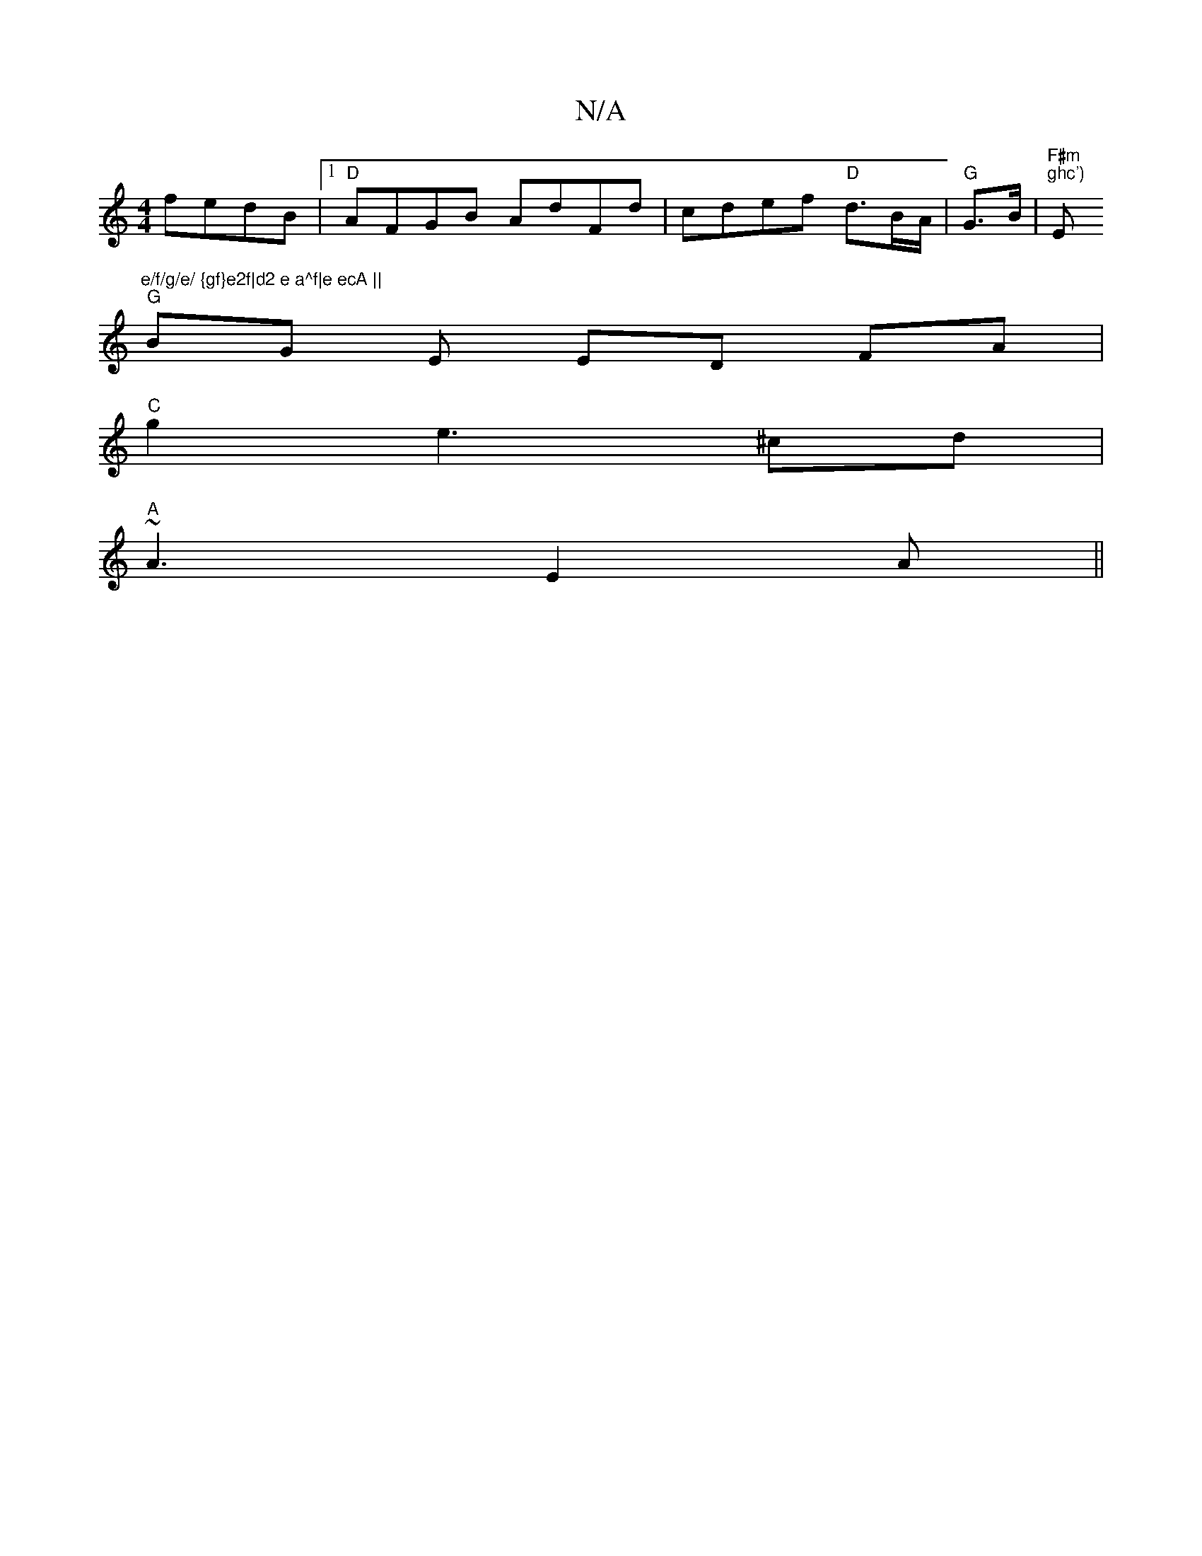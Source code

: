 X:1
T:N/A
M:4/4
R:N/A
K:Cmajor
 fedB|[1 "D" AFGB AdFd | cdef "D"d>BA/2 | "G" G>B |"F#m"tim "ghc')"Em"e/f/g/e/ {gf}e2f|d2 e a^f|e ecA ||
"G" BG E ED FA |
"C" g2 e2>^c2d|
"A"~A3 E2A ||

GA~G2 BAFA|
D3G-G/F/E | FA- DE G2:|
|:GB|A2AB :
